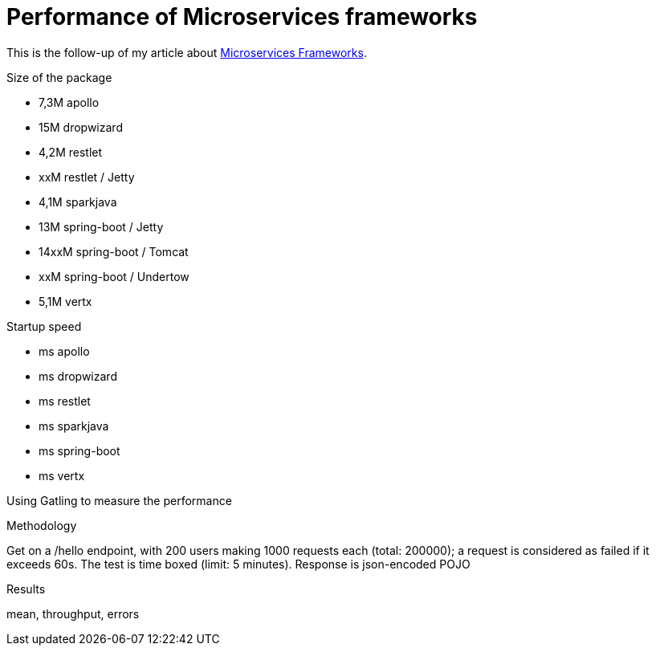 = Performance of Microservices frameworks
:hp-tags: Tech,Microservices,REST,performance


This is the follow-up of my article about https://cdelmas.github.io/2015/11/01/A-comparison-of-Microservices-Frameworks.html[Microservices Frameworks].

Size of the package

- 7,3M    apollo
- 15M     dropwizard
- 4,2M    restlet
- xxM     restlet / Jetty
- 4,1M    sparkjava
- 13M     spring-boot / Jetty
- 14xxM	  spring-boot / Tomcat
- xxM     spring-boot / Undertow
- 5,1M    vertx

Startup speed

- ms    apollo
- ms    dropwizard
- ms    restlet
- ms    sparkjava
- ms    spring-boot
- ms    vertx



Using Gatling to measure the performance

Methodology

Get on a /hello endpoint, with 200 users making 1000 requests each (total: 200000); a request is considered as failed if it exceeds 60s. The test is time boxed (limit: 5 minutes).
Response is json-encoded POJO

Results

mean, throughput, errors